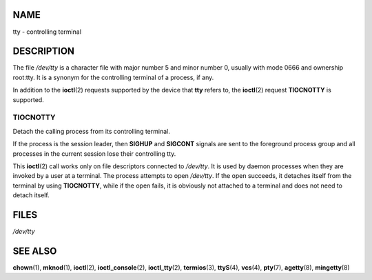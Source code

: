 NAME
====

tty - controlling terminal

DESCRIPTION
===========

The file */dev/tty* is a character file with major number 5 and minor
number 0, usually with mode 0666 and ownership root:tty. It is a synonym
for the controlling terminal of a process, if any.

In addition to the **ioctl**\ (2) requests supported by the device that
**tty** refers to, the **ioctl**\ (2) request **TIOCNOTTY** is
supported.

TIOCNOTTY
---------

Detach the calling process from its controlling terminal.

If the process is the session leader, then **SIGHUP** and **SIGCONT**
signals are sent to the foreground process group and all processes in
the current session lose their controlling tty.

This **ioctl**\ (2) call works only on file descriptors connected to
*/dev/tty*. It is used by daemon processes when they are invoked by a
user at a terminal. The process attempts to open */dev/tty*. If the open
succeeds, it detaches itself from the terminal by using **TIOCNOTTY**,
while if the open fails, it is obviously not attached to a terminal and
does not need to detach itself.

FILES
=====

*/dev/tty*

SEE ALSO
========

**chown**\ (1), **mknod**\ (1), **ioctl**\ (2), **ioctl_console**\ (2),
**ioctl_tty**\ (2), **termios**\ (3), **ttyS**\ (4), **vcs**\ (4),
**pty**\ (7), **agetty**\ (8), **mingetty**\ (8)
